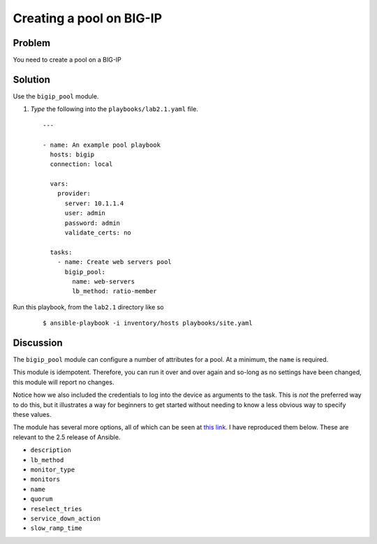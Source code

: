 Creating a pool on BIG-IP
=========================

Problem
-------

You need to create a pool on a BIG-IP

Solution
--------

Use the ``bigip_pool`` module.

#. *Type* the following into the ``playbooks/lab2.1.yaml`` file.

 ::

   ---

   - name: An example pool playbook
     hosts: bigip
     connection: local

     vars: 
       provider: 
         server: 10.1.1.4
         user: admin
         password: admin
         validate_certs: no

     tasks:
       - name: Create web servers pool
         bigip_pool:
           name: web-servers
           lb_method: ratio-member

Run this playbook, from the ``lab2.1`` directory like so

  ::

   $ ansible-playbook -i inventory/hosts playbooks/site.yaml

Discussion
----------

The ``bigip_pool`` module can configure a number of attributes for a pool.
At a minimum, the ``name`` is required.

This module is idempotent. Therefore, you can run it over and over again and
so-long as no settings have been changed, this module will report no changes.

Notice how we also included the credentials to log into the device as arguments
to the task. This is *not* the preferred way to do this, but it illustrates a
way for beginners to get started without needing to know a less obvious way to
specify these values.

The module has several more options, all of which can be seen at `this link`_.
I have reproduced them below. These are relevant to the 2.5 release of Ansible.

* ``description``
* ``lb_method``
* ``monitor_type``
* ``monitors``
* ``name``
* ``quorum``
* ``reselect_tries``
* ``service_down_action``
* ``slow_ramp_time``

.. _this link: http://docs.ansible.com/ansible/latest/bigip_pool_module.html